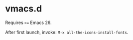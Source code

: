 #+AUTHOR: jhrr
* vmacs.d

Requires ~>=~ Emacs 26.

After first launch, invoke: ~M-x all-the-icons-install-fonts~.
